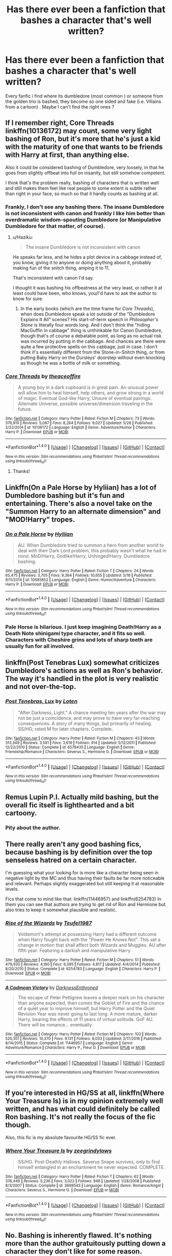 #+TITLE: Has there ever been a fanfiction that bashes a character that's well written?

* Has there ever been a fanfiction that bashes a character that's well written?
:PROPERTIES:
:Author: Beesandsuchh
:Score: 11
:DateUnix: 1500037993.0
:DateShort: 2017-Jul-14
:END:
Every fanfic i find where its dumbledore (most common ) or someone from the golden trio is bashed, they become so one sided and fake (i.e. Villains from a cartoon) . Maybe I can't find the right ones ?


** If I remember right, Core Threads linkffn(10136172) may count, some very light bashing of Ron, but it's more that he's just a kid with the maturity of one that wants to be friends with Harry at first, than anything else.

Also it could be considered bashing of Dumbledore, very loosely, in that he goes from slightly offbeat into full on insanity, but still somehow competent.

I think that's the problem really, bashing of characters that is written well and still makes them feel like real people to some extent is subtle rather than right in your face, so much so that it hardly counts as bashing at all.
:PROPERTIES:
:Author: Haziku
:Score: 13
:DateUnix: 1500038547.0
:DateShort: 2017-Jul-14
:END:

*** Frankly, I don't see any bashing there. The insane Dumbledore is not inconsistent with canon and frankly I like him better than overdramatic wisdom-spouting Dumbledore (or Manipulative Dumbledore for that matter, of course).
:PROPERTIES:
:Author: Achille-Talon
:Score: 5
:DateUnix: 1500062110.0
:DateShort: 2017-Jul-15
:END:

**** u/Haziku:
#+begin_quote
  The insane Dumbledore is not inconsistent with canon
#+end_quote

He speaks far less, and he hides a plot device in a cabbage instead of, you know, giving it to anyone or doing anything about it, probably making fun of the snitch thing, amping it to 11.

That's inconsistent with canon I'd say.

I thought it was bashing his offbeatness at the very least, or rather it at least could have been, who knows, you/I'd have to ask the author to know for sure.
:PROPERTIES:
:Author: Haziku
:Score: 3
:DateUnix: 1500073838.0
:DateShort: 2017-Jul-15
:END:

***** In the early books (which are the time frame for /Core Threads/), when does Dumbledore speak a lot outside of the "Dumbledore Explains It All" scenes? His start-of-term speech in /Philosopher's Stone/ is literally four words long. And I don't think the "hiding MacGuffin in cabbage" thing is unthinkable for Canon Dumbledore, though that's of course a debatable point, as long as no actual risk was incurred by putting in the cabbage. And chances are there were quite a few protective spells on this cabbage, just in case. I don't think it's essentially different from the Stone-in-Snitch thing, or from putting Baby Harry on the Dursleys' doorstep without even knocking as though he was a bottle of milk or something.
:PROPERTIES:
:Author: Achille-Talon
:Score: 2
:DateUnix: 1500109222.0
:DateShort: 2017-Jul-15
:END:


*** [[http://www.fanfiction.net/s/10136172/1/][*/Core Threads/*]] by [[https://www.fanfiction.net/u/4665282/theaceoffire][/theaceoffire/]]

#+begin_quote
  A young boy in a dark cupboard is in great pain. An unusual power will allow him to heal himself, help others, and grow strong in a world of magic. Eventual God-like Harry, Unsure of eventual pairings. Alternate Universe, possible universe/dimension traveling in the future.
#+end_quote

^{/Site/: [[http://www.fanfiction.net/][fanfiction.net]] *|* /Category/: Harry Potter *|* /Rated/: Fiction M *|* /Chapters/: 73 *|* /Words/: 376,919 *|* /Reviews/: 5,087 *|* /Favs/: 8,264 *|* /Follows/: 9,027 *|* /Updated/: 5/28 *|* /Published/: 2/22/2014 *|* /id/: 10136172 *|* /Language/: English *|* /Genre/: Adventure/Humor *|* /Characters/: Harry P. *|* /Download/: [[http://www.ff2ebook.com/old/ffn-bot/index.php?id=10136172&source=ff&filetype=epub][EPUB]] or [[http://www.ff2ebook.com/old/ffn-bot/index.php?id=10136172&source=ff&filetype=mobi][MOBI]]}

--------------

*FanfictionBot*^{1.4.0} *|* [[[https://github.com/tusing/reddit-ffn-bot/wiki/Usage][Usage]]] | [[[https://github.com/tusing/reddit-ffn-bot/wiki/Changelog][Changelog]]] | [[[https://github.com/tusing/reddit-ffn-bot/issues/][Issues]]] | [[[https://github.com/tusing/reddit-ffn-bot/][GitHub]]] | [[[https://www.reddit.com/message/compose?to=tusing][Contact]]]

^{/New in this version: Slim recommendations using/ ffnbot!slim! /Thread recommendations using/ linksub(thread_id)!}
:PROPERTIES:
:Author: FanfictionBot
:Score: 3
:DateUnix: 1500038563.0
:DateShort: 2017-Jul-14
:END:

**** Thanks!
:PROPERTIES:
:Author: Beesandsuchh
:Score: 1
:DateUnix: 1500039337.0
:DateShort: 2017-Jul-14
:END:


** Linkffn(On a Pale Horse by Hyliian) has a lot of Dumbledore bashing but it's fun and entertaining. There's also a novel take on the "Summon Harry to an alternate dimension" and "MOD!Harry" tropes.
:PROPERTIES:
:Score: 5
:DateUnix: 1500041810.0
:DateShort: 2017-Jul-14
:END:

*** [[http://www.fanfiction.net/s/10685852/1/][*/On a Pale Horse/*]] by [[https://www.fanfiction.net/u/3305720/Hyliian][/Hyliian/]]

#+begin_quote
  AU. When Dumbledore tried to summon a hero from another world to deal with their Dark Lord problem, this probably wasn't what he had in mind. MoD!Harry, Godlike!Harry, Unhinged!Harry. Dumbledore bashing.
#+end_quote

^{/Site/: [[http://www.fanfiction.net/][fanfiction.net]] *|* /Category/: Harry Potter *|* /Rated/: Fiction T *|* /Chapters/: 24 *|* /Words/: 65,475 *|* /Reviews/: 3,705 *|* /Favs/: 9,364 *|* /Follows/: 10,655 *|* /Updated/: 5/18 *|* /Published/: 9/11/2014 *|* /id/: 10685852 *|* /Language/: English *|* /Genre/: Humor/Adventure *|* /Characters/: Harry P. *|* /Download/: [[http://www.ff2ebook.com/old/ffn-bot/index.php?id=10685852&source=ff&filetype=epub][EPUB]] or [[http://www.ff2ebook.com/old/ffn-bot/index.php?id=10685852&source=ff&filetype=mobi][MOBI]]}

--------------

*FanfictionBot*^{1.4.0} *|* [[[https://github.com/tusing/reddit-ffn-bot/wiki/Usage][Usage]]] | [[[https://github.com/tusing/reddit-ffn-bot/wiki/Changelog][Changelog]]] | [[[https://github.com/tusing/reddit-ffn-bot/issues/][Issues]]] | [[[https://github.com/tusing/reddit-ffn-bot/][GitHub]]] | [[[https://www.reddit.com/message/compose?to=tusing][Contact]]]

^{/New in this version: Slim recommendations using/ ffnbot!slim! /Thread recommendations using/ linksub(thread_id)!}
:PROPERTIES:
:Author: FanfictionBot
:Score: 1
:DateUnix: 1500041848.0
:DateShort: 2017-Jul-14
:END:


*** Pale Horse is hilarious. I just keep imagining Death!Harry as a Death Note shinigami type character, and it fits so well. Characters with Cheshire grins and lots of sharp teeth are usually fun for all involved.
:PROPERTIES:
:Author: Averant
:Score: 1
:DateUnix: 1500082811.0
:DateShort: 2017-Jul-15
:END:


** linkffn(Post Tenebras Lux) somewhat criticizes Dumbledore's actions as well as Ron's behavior. The way it's handled in the plot is very realistic and not over-the-top.
:PROPERTIES:
:Author: _awesaum_
:Score: 2
:DateUnix: 1500078853.0
:DateShort: 2017-Jul-15
:END:

*** [[http://www.fanfiction.net/s/6578435/1/][*/Post Tenebras, Lux/*]] by [[https://www.fanfiction.net/u/1807393/Loten][/Loten/]]

#+begin_quote
  "After Darkness, Light." A chance meeting ten years after the war may not be just a coincidence, and may prove to have very far-reaching consequences. A story of many things, but primarily of healing. SS/HG; rated M for later chapters. Complete.
#+end_quote

^{/Site/: [[http://www.fanfiction.net/][fanfiction.net]] *|* /Category/: Harry Potter *|* /Rated/: Fiction M *|* /Chapters/: 43 *|* /Words/: 313,349 *|* /Reviews/: 3,591 *|* /Favs/: 3,619 *|* /Follows/: 914 *|* /Updated/: 5/12/2011 *|* /Published/: 12/22/2010 *|* /Status/: Complete *|* /id/: 6578435 *|* /Language/: English *|* /Genre/: Friendship/Romance *|* /Characters/: Severus S., Hermione G. *|* /Download/: [[http://www.ff2ebook.com/old/ffn-bot/index.php?id=6578435&source=ff&filetype=epub][EPUB]] or [[http://www.ff2ebook.com/old/ffn-bot/index.php?id=6578435&source=ff&filetype=mobi][MOBI]]}

--------------

*FanfictionBot*^{1.4.0} *|* [[[https://github.com/tusing/reddit-ffn-bot/wiki/Usage][Usage]]] | [[[https://github.com/tusing/reddit-ffn-bot/wiki/Changelog][Changelog]]] | [[[https://github.com/tusing/reddit-ffn-bot/issues/][Issues]]] | [[[https://github.com/tusing/reddit-ffn-bot/][GitHub]]] | [[[https://www.reddit.com/message/compose?to=tusing][Contact]]]

^{/New in this version: Slim recommendations using/ ffnbot!slim! /Thread recommendations using/ linksub(thread_id)!}
:PROPERTIES:
:Author: FanfictionBot
:Score: 1
:DateUnix: 1500078912.0
:DateShort: 2017-Jul-15
:END:


** Remus Lupin P.I. Actually mild bashing, but the overall fic itself is lighthearted and a bit cartoony.
:PROPERTIES:
:Author: Murky_Red
:Score: 2
:DateUnix: 1500087183.0
:DateShort: 2017-Jul-15
:END:

*** Pity about the author.
:PROPERTIES:
:Author: __Pers
:Score: 1
:DateUnix: 1500139307.0
:DateShort: 2017-Jul-15
:END:


** There really aren't any good bashing fics, because bashing is by definition over the top senseless hatred on a certain character.

I'm guessing what your looking for is more like a character being seen in negative light by the MC and thus having their faults be far more noticeable and relevant. Perhaps slightly exaggerated but still keeping it at reasonable levels.

Fics that come to mind like that: linkffn(11446957) and linkffn(6254783) In them you can see that authors are trying to get rid of Ron and Hermione but also tries to keep it somewhat plausible and realistic.
:PROPERTIES:
:Author: Triflez
:Score: 1
:DateUnix: 1500061895.0
:DateShort: 2017-Jul-15
:END:

*** [[http://www.fanfiction.net/s/6254783/1/][*/Rise of the Wizards/*]] by [[https://www.fanfiction.net/u/1729392/Teufel1987][/Teufel1987/]]

#+begin_quote
  Voldemort's attempt at possessing Harry had a different outcome when Harry fought back with the "Power He Knows Not". This set a change in motion that shall affect both Wizards and Muggles. AU after fifth year: Featuring a darkish and manipulative Harry
#+end_quote

^{/Site/: [[http://www.fanfiction.net/][fanfiction.net]] *|* /Category/: Harry Potter *|* /Rated/: Fiction M *|* /Chapters/: 51 *|* /Words/: 479,930 *|* /Reviews/: 4,180 *|* /Favs/: 6,395 *|* /Follows/: 4,817 *|* /Updated/: 4/4/2014 *|* /Published/: 8/20/2010 *|* /Status/: Complete *|* /id/: 6254783 *|* /Language/: English *|* /Characters/: Harry P. *|* /Download/: [[http://www.ff2ebook.com/old/ffn-bot/index.php?id=6254783&source=ff&filetype=epub][EPUB]] or [[http://www.ff2ebook.com/old/ffn-bot/index.php?id=6254783&source=ff&filetype=mobi][MOBI]]}

--------------

[[http://www.fanfiction.net/s/11446957/1/][*/A Cadmean Victory/*]] by [[https://www.fanfiction.net/u/7037477/DarknessEnthroned][/DarknessEnthroned/]]

#+begin_quote
  The escape of Peter Pettigrew leaves a deeper mark on his character than anyone expected, then comes the Goblet of Fire and the chance of a quiet year to improve himself, but Harry Potter and the Quiet Revision Year was never going to last long. A more mature, darker Harry, bearing the effects of 11 years of virtual solitude. GoF AU. There will be romance... eventually.
#+end_quote

^{/Site/: [[http://www.fanfiction.net/][fanfiction.net]] *|* /Category/: Harry Potter *|* /Rated/: Fiction M *|* /Chapters/: 103 *|* /Words/: 520,351 *|* /Reviews/: 10,370 *|* /Favs/: 9,131 *|* /Follows/: 8,033 *|* /Updated/: 2/17/2016 *|* /Published/: 8/14/2015 *|* /Status/: Complete *|* /id/: 11446957 *|* /Language/: English *|* /Genre/: Adventure/Romance *|* /Characters/: Harry P., Fleur D. *|* /Download/: [[http://www.ff2ebook.com/old/ffn-bot/index.php?id=11446957&source=ff&filetype=epub][EPUB]] or [[http://www.ff2ebook.com/old/ffn-bot/index.php?id=11446957&source=ff&filetype=mobi][MOBI]]}

--------------

*FanfictionBot*^{1.4.0} *|* [[[https://github.com/tusing/reddit-ffn-bot/wiki/Usage][Usage]]] | [[[https://github.com/tusing/reddit-ffn-bot/wiki/Changelog][Changelog]]] | [[[https://github.com/tusing/reddit-ffn-bot/issues/][Issues]]] | [[[https://github.com/tusing/reddit-ffn-bot/][GitHub]]] | [[[https://www.reddit.com/message/compose?to=tusing][Contact]]]

^{/New in this version: Slim recommendations using/ ffnbot!slim! /Thread recommendations using/ linksub(thread_id)!}
:PROPERTIES:
:Author: FanfictionBot
:Score: 1
:DateUnix: 1500061924.0
:DateShort: 2017-Jul-15
:END:


** If you're interested in HG/SS at all, linkffn(Where Your Treasure Is) is in my opinion extremely well written, and has what could definitely be called Ron bashing. It's not really the focus of the fic though.

Also, this fic is my absolute favourite HG/SS fic ever.
:PROPERTIES:
:Author: anathea
:Score: 1
:DateUnix: 1500143304.0
:DateShort: 2017-Jul-15
:END:

*** [[http://www.fanfiction.net/s/3699543/1/][*/Where Your Treasure Is/*]] by [[https://www.fanfiction.net/u/1338590/zeegrindylows][/zeegrindylows/]]

#+begin_quote
  SS/HG. Post-Deathly Hallows. Severus Snape survives, only to find himself entangled in an enchantment he never expected. COMPLETE.
#+end_quote

^{/Site/: [[http://www.fanfiction.net/][fanfiction.net]] *|* /Category/: Harry Potter *|* /Rated/: Fiction T *|* /Chapters/: 62 *|* /Words/: 376,449 *|* /Reviews/: 5,236 *|* /Favs/: 3,022 *|* /Follows/: 946 *|* /Updated/: 1/28/2008 *|* /Published/: 8/3/2007 *|* /Status/: Complete *|* /id/: 3699543 *|* /Language/: English *|* /Genre/: Romance/Angst *|* /Characters/: Severus S., Hermione G. *|* /Download/: [[http://www.ff2ebook.com/old/ffn-bot/index.php?id=3699543&source=ff&filetype=epub][EPUB]] or [[http://www.ff2ebook.com/old/ffn-bot/index.php?id=3699543&source=ff&filetype=mobi][MOBI]]}

--------------

*FanfictionBot*^{1.4.0} *|* [[[https://github.com/tusing/reddit-ffn-bot/wiki/Usage][Usage]]] | [[[https://github.com/tusing/reddit-ffn-bot/wiki/Changelog][Changelog]]] | [[[https://github.com/tusing/reddit-ffn-bot/issues/][Issues]]] | [[[https://github.com/tusing/reddit-ffn-bot/][GitHub]]] | [[[https://www.reddit.com/message/compose?to=tusing][Contact]]]

^{/New in this version: Slim recommendations using/ ffnbot!slim! /Thread recommendations using/ linksub(thread_id)!}
:PROPERTIES:
:Author: FanfictionBot
:Score: 1
:DateUnix: 1500143340.0
:DateShort: 2017-Jul-15
:END:


** No. Bashing is inherently flawed. It's nothing more than the author gratuitously putting down a character they don't like for some reason.
:PROPERTIES:
:Author: EpicBeardMan
:Score: 0
:DateUnix: 1500056939.0
:DateShort: 2017-Jul-14
:END:

*** Well, if you define "bashing" as "without merit", then you aren't going to be able to find an example of bashing that has merit, are you? But that's not an argument, that's a tautology.

If you define "bashing" as "exaggerating or distorting a canon character's faults, often to the point of parody," then you're still leaving room for enjoyable fiction that uses bashing. Personal taste in fiction is all very subjective, not so?

So to answer the OP's question: sure, there's all kinds of well-written parody that uses "bashing", but from the way you've asked you don't seem interested in parody. I guess it comes down to how much you dislike a given character's set of canon traits to determine how much exaggeration you can tolerate and still enjoy an otherwise well-written story. Kind of hard to gauge that from your question.

Me, for example, I dislike canon Dumbledore a lot and find a lot of behavior from canon Ron, Molly and Minerva annoying, so I can tolerate quite a bit of "bashing" of those characters if the writing is good, the other characters are solid, or the plot is interesting or amusing. Your tastes appear to be different, which is fine.
:PROPERTIES:
:Author: PeteNewell
:Score: 1
:DateUnix: 1500144094.0
:DateShort: 2017-Jul-15
:END:

**** In canon Harry hates Snape and Malfoy, but Malfoy and Snape aren't bashed, because JK Rowling doesn't hate them. Bashing has nothing to do with a story and everything to do with an author projecting.

You can make traditionally liked characters into antagonists. You can make the protagonist just not like someone. You can do all of this without bashing. You say you like well written bashing, but that is an oxymoron. Bashing is an indicator of poor writing. Either the author couldn't handle proper characterization or they're just using a character, or the narration as a mouth piece to voice their opinions. Both of which are bad writing.
:PROPERTIES:
:Author: EpicBeardMan
:Score: 1
:DateUnix: 1500145818.0
:DateShort: 2017-Jul-15
:END:

***** Dude, I think you're confused about who's projecting...
:PROPERTIES:
:Author: PeteNewell
:Score: 1
:DateUnix: 1500147206.0
:DateShort: 2017-Jul-16
:END:

****** Bashing - Criticizing or insulting, in a derogatory manner, something which you don't like.

In fanfiction, bashing refers to the author putting down what they don't like. I'm not going to argue this anymore. Bashing is bad, this shouldn't even be worth a discussion.
:PROPERTIES:
:Author: EpicBeardMan
:Score: 1
:DateUnix: 1500147724.0
:DateShort: 2017-Jul-16
:END:
